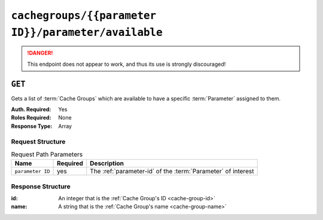 ..
..
.. Licensed under the Apache License, Version 2.0 (the "License");
.. you may not use this file except in compliance with the License.
.. You may obtain a copy of the License at
..
..     http://www.apache.org/licenses/LICENSE-2.0
..
.. Unless required by applicable law or agreed to in writing, software
.. distributed under the License is distributed on an "AS IS" BASIS,
.. WITHOUT WARRANTIES OR CONDITIONS OF ANY KIND, either express or implied.
.. See the License for the specific language governing permissions and
.. limitations under the License.
..

.. _to-api-cachegroups-parameterID-parameter-available:

****************************************************
``cachegroups/{{parameter ID}}/parameter/available``
****************************************************
.. deprecated:: ATCv4
.. danger:: This endpoint does not appear to work, and thus its use is strongly discouraged!

``GET``
=======
Gets a list of :term:`Cache Groups` which are available to have a specific :term:`Parameter` assigned to them.

:Auth. Required: Yes
:Roles Required: None
:Response Type:  Array

Request Structure
-----------------
.. table:: Request Path Parameters

	+------------------+----------+--------------------------------------------------------------+
	| Name             | Required | Description                                                  |
	+==================+==========+==============================================================+
	| ``parameter ID`` | yes      | The :ref:`parameter-id` of the :term:`Parameter` of interest |
	+------------------+----------+--------------------------------------------------------------+

Response Structure
------------------
:id:   An integer that is the :ref:`Cache Group's ID <cache-group-id>`
:name: A string that is the :ref:`Cache Group's name <cache-group-name>`

.. code-block:: json
	:caption: Response Example

	{
		"alerts": [
			{
				"level": "warning",
				"text": "This endpoint is deprecated, please use 'GET /cachegroupparameters & GET /cachegroups' instead"
			}
		],
		"response": [
			{
				"name": "dc-chicago",
				"id": "21"
			},
			{
				"name": "dc-cmc",
				"id": "22"
			}
	]}
